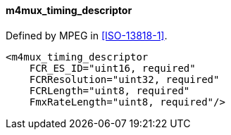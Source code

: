 ==== m4mux_timing_descriptor

Defined by MPEG in <<ISO-13818-1>>.

[source,xml]
----
<m4mux_timing_descriptor
    FCR_ES_ID="uint16, required"
    FCRResolution="uint32, required"
    FCRLength="uint8, required"
    FmxRateLength="uint8, required"/>
----
